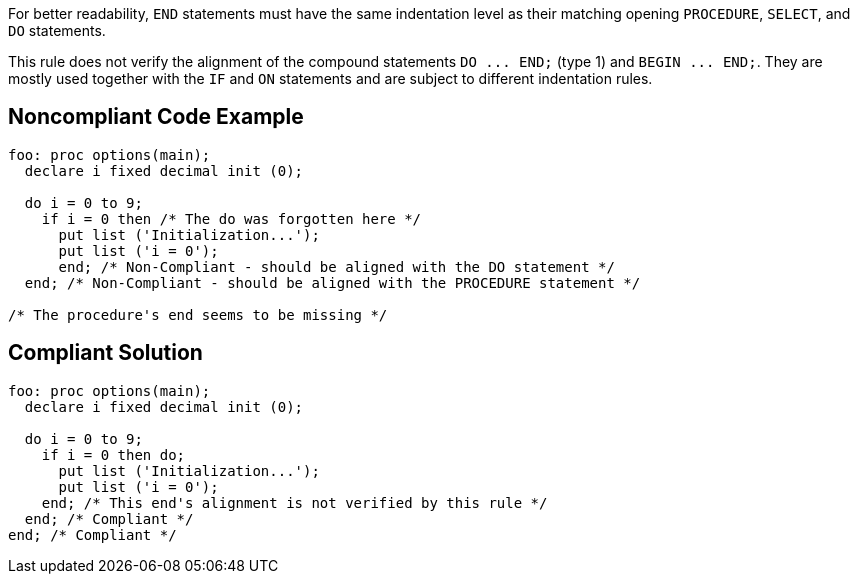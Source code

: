 For better readability, ``++END++`` statements must have the same indentation level as their matching opening ``++PROCEDURE++``, ``++SELECT++``, and ``++DO++`` statements.

This rule does not verify the alignment of the compound statements ``++DO ... END;++`` (type 1) and ``++BEGIN ... END;++``. They are mostly used together with the ``++IF++`` and ``++ON++`` statements and are subject to different indentation rules.


== Noncompliant Code Example

----
foo: proc options(main);
  declare i fixed decimal init (0);

  do i = 0 to 9;
    if i = 0 then /* The do was forgotten here */
      put list ('Initialization...');
      put list ('i = 0');
      end; /* Non-Compliant - should be aligned with the DO statement */
  end; /* Non-Compliant - should be aligned with the PROCEDURE statement */

/* The procedure's end seems to be missing */
----


== Compliant Solution

----
foo: proc options(main);
  declare i fixed decimal init (0);

  do i = 0 to 9;
    if i = 0 then do;
      put list ('Initialization...');
      put list ('i = 0');
    end; /* This end's alignment is not verified by this rule */
  end; /* Compliant */
end; /* Compliant */
----

